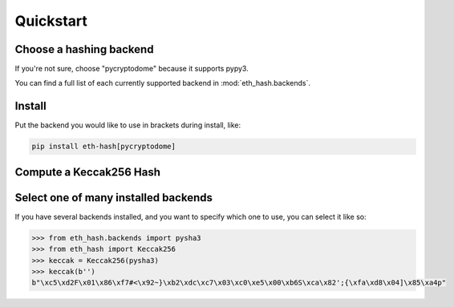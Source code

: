 Quickstart
============

Choose a hashing backend
---------------------------

If you're not sure, choose "pycryptodome" because it supports pypy3.

You can find a full list of each currently supported backend in :mod:`eth_hash.backends`.

Install
----------

Put the backend you would like to use in brackets during install, like:

.. code-block:: shell

  pip install eth-hash[pycryptodome]

Compute a Keccak256 Hash
-----------------------------

.. doctest::

  >>> from eth_hash.auto import keccak
  >>> keccak(b'')
  b"\xc5\xd2F\x01\x86\xf7#<\x92~}\xb2\xdc\xc7\x03\xc0\xe5\x00\xb6S\xca\x82';{\xfa\xd8\x04]\x85\xa4p"

Select one of many installed backends
---------------------------------------

If you have several backends installed, and you want to
specify which one to use, you can select it like so:

.. code-block:: python

  >>> from eth_hash.backends import pysha3
  >>> from eth_hash import Keccak256
  >>> keccak = Keccak256(pysha3)
  >>> keccak(b'')
  b"\xc5\xd2F\x01\x86\xf7#<\x92~}\xb2\xdc\xc7\x03\xc0\xe5\x00\xb6S\xca\x82';{\xfa\xd8\x04]\x85\xa4p"
